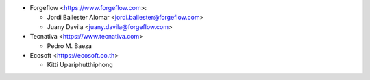 * Forgeflow <https://www.forgeflow.com>:

  * Jordi Ballester Alomar <jordi.ballester@forgeflow.com>
  * Juany Davila <juany.davila@forgeflow.com>

* Tecnativa <https://www.tecnativa.com>

  * Pedro M. Baeza

* Ecosoft <https://ecosoft.co.th>

  * Kitti Upariphutthiphong
